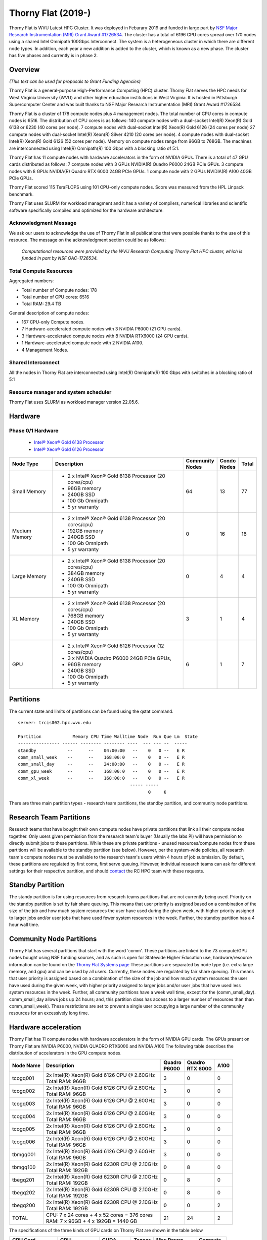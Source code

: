 Thorny Flat (2019-)
===================

Thorny Flat is WVU Latest HPC Cluster.  It was deployed in Feburary 2019 and funded in large part by `NSF Major Research Instrumentation (MRI) Grant Award #1726534 <https://www.nsf.gov/awardsearch/showAward?AWD_ID=1726534&HistoricalAwards=false>`_. The cluster has a total of 6196 CPU cores spread over 170 nodes using a shared Intel Omnipath 100Gbps Interconnect. The system is a heterogeneous cluster in which there are different node types. In addition, each year a new addition is added to the cluster, which is known as a new phase. The cluster has five phases and currently is in phase 2.

.. image:: /_static/ThornyFlat.jpg
    :height: 600px
    :width: 300 px
    :scale: 50 %
    :alt: Thorny Flat
    :align: center

Overview
--------

*(This text can be used for proposals to Grant Funding Agencies)*

Thorny Flat is a general-purpose High-Performance Computing (HPC) cluster.
Thorny Flat serves the HPC needs for West Virginia University (WVU) and other
higher education institutions in West Virginia. It is hosted in Pittsburgh
Supercomputer Center and was built thanks to NSF Major Research Instrumentation
(MRI) Grant Award #1726534

Thorny Flat is a cluster of 178 compute nodes plus 4 management nodes.
The total number of CPU cores in compute nodes is 6516.
The distribution of CPU cores is as follows:
140 compute nodes with a dual-socket Intel(R) Xeon(R) Gold 6138 or 6230 (40 cores per node).
7 compute nodes with dual-socket Intel(R) Xeon(R) Gold 6126 (24 cores per node)
27 compute nodes with dual-socket Intel(R) Xeon(R) Silver 4210 (20 cores per node).
4 compute nodes with dual-socket Intel(R) Xeon(R) Gold 6126 (52 cores per node).
Memory on compute nodes range from 96GB to 768GB.
The machines are interconnected using Intel(R) Omnipath(R) 100 Gbps with a blocking ratio of 5:1.

Thorny Flat has 11 compute nodes with hardware accelerators in the form of NVIDIA GPUs.
There is a total of 47 GPU cards distributed as follows:
7 compute nodes with 3 GPUs NVIDIA(R) Quadro P6000 24GB PCIe GPUs.
3 compute nodes with 8 GPUs NVIDIA(R) Quadro RTX 6000 24GB PCIe GPUs.
1 compute node with 2 GPUs NVIDIA(R) A100 40GB PCIe GPUs.

Thorny Flat scored 115 TeraFLOPS using 101 CPU-only compute nodes.
Score was measured from the HPL Linpack benchmark.

Thorny Flat uses SLURM for workload managment and it has a variety of compilers, 
numerical libraries and scientific software specifically compiled and optimized for the hardware architecture.

Acknowledgment Message
~~~~~~~~~~~~~~~~~~~~~~

We ask our users to acknowledge the use of Thorny Flat in all publications that were possible thanks to the use of this resource. The message on the acknowledgment section could be as follows:

    *Computational resources were provided by the WVU Research Computing Thorny Flat HPC cluster, which is funded in part by NSF OAC-1726534.*

Total Compute Resources
~~~~~~~~~~~~~~~~~~~~~~~

Aggregated numbers:

* Total number of Compute nodes: 178
* Total number of CPU cores: 6516
* Total RAM: 29.4 TB

General description of compute nodes:

* 167 CPU-only Compute nodes.
* 7 Hardware-accelerated compute nodes with 3 NVIDIA P6000 (21 GPU cards).
* 3 Hardware-accelerated compute nodes with 8 NVIDIA RTX6000 (24 GPU cards).
* 1 Hardware-accelerated compute node with 2 NVIDIA A100.
* 4 Management Nodes.

Shared Interconnect
~~~~~~~~~~~~~~~~~~~

All the nodes in Thorny Flat are interconnected using Intel(R) Omnipath(R) 100 Gbps with switches in a blocking ratio of 5:1

Resource manager and system scheduler
~~~~~~~~~~~~~~~~~~~~~~~~~~~~~~~~~~~~~

Thorny Flat uses SLURM as workload manager version 22.05.6. 

Hardware
--------

Phase 0/1 Hardware
~~~~~~~~~~~~~~~~~~

  * `Intel® Xeon® Gold 6138 Processor <https://ark.intel.com/content/www/us/en/ark/products/120476/intel-xeon-gold-6138-processor-27-5m-cache-2-00-ghz.html>`_
  * `Intel® Xeon® Gold 6126 Processor <https://ark.intel.com/content/www/us/en/ark/products/120483/intel-xeon-gold-6126-processor-19-25m-cache-2-60-ghz.html>`_

+---------------+---------------------------------------------------------+-------------+---------+-------+
| Node Type     | Description                                             | | Community | | Condo | Total |
|               |                                                         | | Nodes     | | Nodes |       |
+===============+=========================================================+=============+=========+=======+
| Small Memory  | - 2 x Intel® Xeon® Gold 6138 Processor (20 cores/cpu)   | 64          | 13      | 77    |
|               | - 96GB memory                                           |             |         |       |
|               | - 240GB SSD                                             |             |         |       |
|               | - 100 Gb Omnipath                                       |             |         |       |
|               | - 5 yr warranty                                         |             |         |       |
+---------------+---------------------------------------------------------+-------------+---------+-------+
| Medium Memory | - 2 x Intel® Xeon® Gold 6138 Processor (20 cores/cpu)   | 0           | 16      | 16    |
|               | - 192GB memory                                          |             |         |       |
|               | - 240GB SSD                                             |             |         |       |
|               | - 100 Gb Omnipath                                       |             |         |       |
|               | - 5 yr warranty                                         |             |         |       |
+---------------+---------------------------------------------------------+-------------+---------+-------+
| Large Memory  | - 2 x Intel® Xeon® Gold 6138 Processor (20 cores/cpu)   | 0           | 4       | 4     |
|               | - 384GB memory                                          |             |         |       |
|               | - 240GB SSD                                             |             |         |       |
|               | - 100 Gb Omnipath                                       |             |         |       |
|               | - 5 yr warranty                                         |             |         |       |
+---------------+---------------------------------------------------------+-------------+---------+-------+
| XL Memory     | - 2 x Intel® Xeon® Gold 6138 Processor (20 cores/cpu)   | 3           | 1       | 4     |
|               | - 768GB memory                                          |             |         |       |
|               | - 240GB SSD                                             |             |         |       |
|               | - 100 Gb Omnipath                                       |             |         |       |
|               | - 5 yr warranty                                         |             |         |       |
+---------------+---------------------------------------------------------+-------------+---------+-------+
| GPU           | - 2 x Intel® Xeon® Gold 6126 Processor (12 cores/cpu)   | 6           | 1       | 7     |
|               | - 3 x NVIDIA Quadro P6000 24GB PCIe GPUs,               |             |         |       |
|               | - 96GB memory                                           |             |         |       |
|               | - 240GB SSD                                             |             |         |       |
|               | - 100 Gb Omnipath                                       |             |         |       |
|               | - 5 yr warranty                                         |             |         |       |
+---------------+---------------------------------------------------------+-------------+---------+-------+

Partitions
----------

The current state and limits of partitions can be found using the qstat
command.

::

    server: trcis002.hpc.wvu.edu

    Partition            Memory CPU Time Walltime Node  Run Que Lm  State
    ---------------- ------ -------- -------- ----  --- --- --  -----
    standby            --      --    04:00:00   --    0   0 --   E R
    comm_small_week    --      --    168:00:0   --    0   0 --   E R
    comm_small_day     --      --    24:00:00   --    0   0 --   E R
    comm_gpu_week      --      --    168:00:0   --    0   0 --   E R
    comm_xl_week       --      --    168:00:0   --    0   0 --   E R
                                               ----- -----
                                                      0     0


There are three main partition types - research team partitions, the standby partition, and community node partitions.

Research Team Partitions
------------------------

Research teams that have bought their own compute nodes have private partitions that link all their compute nodes together. Only users given permission from the research team's buyer (Usually the labs PI) will have permission to directly submit jobs to these partitions. While these are private partitions - unused resources/compute nodes from these partitions will be available to the standby partition (see below). However, per the system-wide policies, all research team's compute nodes must be available to the research team's users within 4 hours of job submission.  By default, these partitions are regulated by first come, first serve queuing. However, individual research teams can ask for different settings for their respective partition, and should `contact <Getting Help>`__ the RC HPC team with these requests.

Standby Partition
-----------------

The standy partition is for using resources from research teams partitions that are not currently being used. Priority on the standby partition is set by fair share queuing. This means that user priority is assigned based on a combination of the size of the job and how much system resources the user have used during the given week, with higher priority assigned to larger jobs and/or user jobs that have used fewer system resources in the week. Further, the standby partition has a 4 hour wall time.

Community Node Partitions
-------------------------

Thorny Flat has several partitions that start with the word 'comm'. These partitions are linked to the 73 compute/GPU nodes bought using NSF funding sources, and as such is open for Statewide Higher Education use, hardware/resource information can be found on the `Thorny Flat Systems page <Systems_Spruce>`__ These partitions are separated by node type (i.e.  extra large memory, and gpu) and can be used by all users. Currently, these nodes are regulated by fair share queuing. This means that user priority is assigned based on a combination of the size of the job and how much system resources the user have used during the given week, with higher priority assigned to larger jobs and/or user jobs that have used less system resources in the week. Further, all community partitions have a week wall time, except for the (comm\_small\_day). comm\_small\_day allows jobs up 24 hours; and, this partition class has access to a larger number of resources than than comm\_small\_week). These restrictions are set to prevent a single user occupying a large number of the community resources for an excessively long time.

Hardware acceleration
---------------------

Thorny Flat has 11 compute nodes with hardware accelerators in the form of NVIDIA GPU cards. 
The GPUs present on Thorny Flat are NVIDIA P6000, NVIDIA QUADRO RTX6000 and NVIDIA A100
The following table describes the distribution of accelerators in the GPU compute nodes.

+---------------+--------------------------------------------------+-----------+-------------+-------+
| Node Name     | Description                                      | | Quadro  | | Quadro    | A100  |
|               |                                                  | | P6000   | | RTX 6000  |       |
+===============+==================================================+===========+=============+=======+
| tcogq001      | | 2x Intel(R) Xeon(R) Gold 6126 CPU @ 2.60GHz    | 3         | 0           | 0     |
|               | | Total RAM: 96GB                                |           |             |       |
+---------------+--------------------------------------------------+-----------+-------------+-------+
| tcogq002      | | 2x Intel(R) Xeon(R) Gold 6126 CPU @ 2.60GHz    | 3         | 0           | 0     |
|               | | Total RAM: 96GB                                |           |             |       |
+---------------+--------------------------------------------------+-----------+-------------+-------+
| tcogq003      | | 2x Intel(R) Xeon(R) Gold 6126 CPU @ 2.60GHz    | 3         | 0           | 0     |
|               | | Total RAM: 96GB                                |           |             |       |
+---------------+--------------------------------------------------+-----------+-------------+-------+
| tcogq004      | | 2x Intel(R) Xeon(R) Gold 6126 CPU @ 2.60GHz    | 3         | 0           | 0     |
|               | | Total RAM: 96GB                                |           |             |       |
+---------------+--------------------------------------------------+-----------+-------------+-------+
| tcogq005      | | 2x Intel(R) Xeon(R) Gold 6126 CPU @ 2.60GHz    | 3         | 0           | 0     |
|               | | Total RAM: 96GB                                |           |             |       |
+---------------+--------------------------------------------------+-----------+-------------+-------+
| tcogq006      | | 2x Intel(R) Xeon(R) Gold 6126 CPU @ 2.60GHz    | 3         | 0           | 0     |
|               | | Total RAM: 96GB                                |           |             |       |
+---------------+--------------------------------------------------+-----------+-------------+-------+
| tbmgq001      | | 2x Intel(R) Xeon(R) Gold 6126 CPU @ 2.60GHz    | 3         | 0           | 0     |
|               | | Total RAM: 96GB                                |           |             |       |
+---------------+--------------------------------------------------+-----------+-------------+-------+
| tbmgq100      | | 2x Intel(R) Xeon(R) Gold 6230R CPU @ 2.10GHz   | 0         | 8           | 0     |
|               | | Total RAM: 192GB                               |           |             |       |
+---------------+--------------------------------------------------+-----------+-------------+-------+
| tbegq201      | | 2x Intel(R) Xeon(R) Gold 6230R CPU @ 2.10GHz   | 0         | 8           | 0     |
|               | | Total RAM: 192GB                               |           |             |       |
+---------------+--------------------------------------------------+-----------+-------------+-------+
| tbegq202      | | 2x Intel(R) Xeon(R) Gold 6230R CPU @ 2.10GHz   | 0         | 8           | 0     |
|               | | Total RAM: 192GB                               |           |             |       |
+---------------+--------------------------------------------------+-----------+-------------+-------+
| tbegq200      | | 2x Intel(R) Xeon(R) Gold 6230R CPU @ 2.10GHz   | 0         | 0           | 2     |
|               | | Total RAM: 192GB                               |           |             |       |
+---------------+--------------------------------------------------+-----------+-------------+-------+
| TOTAL         | | CPU: 7 x 24 cores + 4 x 52 cores = 376 cores   | 21        | 24          | 2     |
|               | | RAM: 7 x 96GB + 4 x 192GB = 1440 GB            |           |             |       |
+---------------+--------------------------------------------------+-----------+-------------+-------+

The specifications of the three kinds of GPU cards on Thorny Flat are shown in the table below

+-----------------+----------------+--------------+----------+----------------+---------------+
| | GPU Card      | | GPU          | | CUDA       | | Tensor | | Max Power    | | Compute     |
| | Model         | | Memory       | | Cores      | | Cores  | | Compsumption | | Capability  |
+=================+================+==============+==========+================+===============+
| Quadro P6000    | 24 GB GDDR5X   | 3840         |          | 250 W          | 6.1           |
+-----------------+----------------+--------------+----------+----------------+---------------+
| Quadro RTX 6000 | 24 GB GDDR6    | 4608         | 576      | 250 W          | 7.5           |
+-----------------+----------------+--------------+----------+----------------+---------------+
| A100-PCIE-40GB  | 40 GB HBM2     | | 6912 FP32  | 432      | 250 W          | 8.0           |
|                 |                | | 3456 FP64  |          |                |               |
+-----------------+----------------+--------------+----------+----------------+---------------+

Full specifications for the GPU cards can be found for `Quadro P6000`_ , `Quadro RTX 6000`_ and `NVIDIA A100`_ 

The GPUs in Thorny Flat have different compute capabilities.
The compute capability of a device is represented by a version number, also sometimes called its “SM version”. 
This version number identifies the features supported by the GPU hardware and is used by applications at runtime to determine which hardware features and/or instructions are available on the present GPU.

The compute capability comprises a major revision number X and a minor revision number Y and is denoted by X.Y.

Devices with the same major revision number are of the same core architecture. 
The major revision number is 8 is for devices based on the NVIDIA Ampere GPU architecture (like A100), 7 for devices based on the Volta architecture (like the Quadro RTX 6000), and 6 for devices based on the Pascal architecture (like the Quadro P6000). 

You can see `Compute Capabilities`_ for other GPU cards.


.. _Quadro P6000: https://images.nvidia.com/content/pdf/quadro/data-sheets/192152-NV-DS-Quadro-P6000-US-12Sept-NV-FNL-WEB.pdf
.. _Quadro RTX 6000:  https://www.nvidia.com/content/dam/en-zz/Solutions/design-visualization/quadro-product-literature/quadro-rtx-6000-us-nvidia-704093-r4-web.pdf
.. _NVIDIA A100: https://images.nvidia.com/aem-dam/en-zz/Solutions/data-center/nvidia-ampere-architecture-whitepaper.pdf
.. _Compute Capabilities: https://developer.nvidia.com/cuda-gpus

